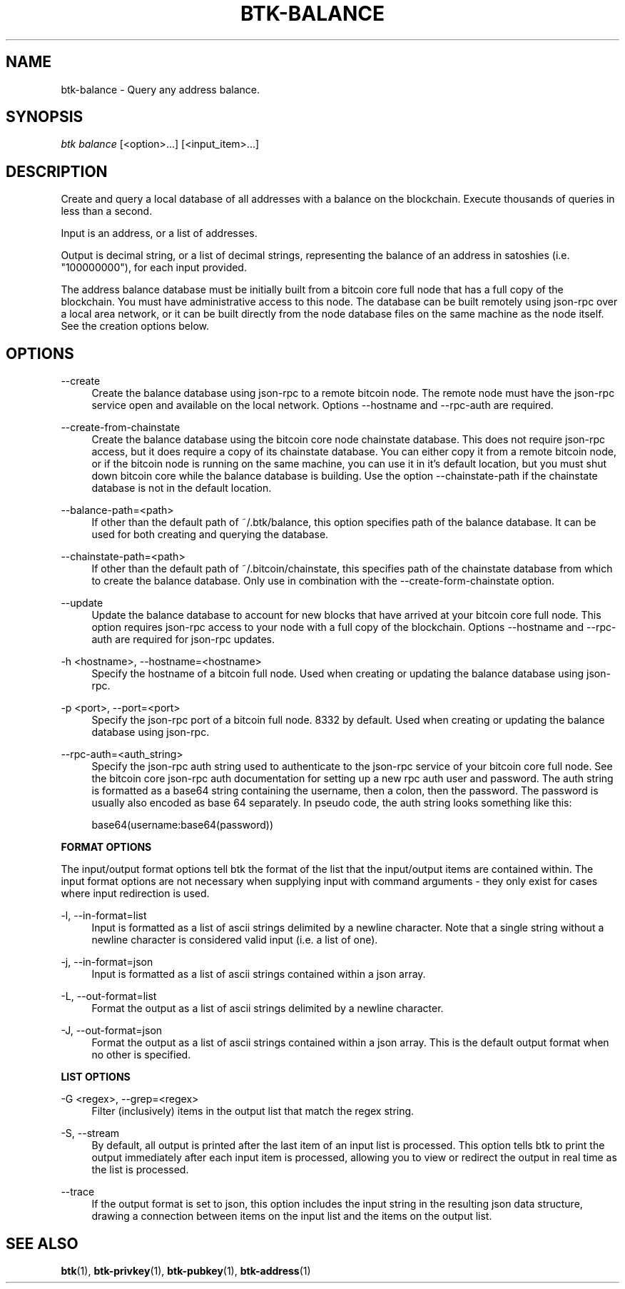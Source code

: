 '\" t
.\"     Title: Bitcoin Toolkit
.\"    Author: [see the "Authors" section]
.\"      Date: 01/18/2023
.\"    Manual: Bitcoin Toolkit Manual
.\"    Source: Bitcoin Toolkit 3.1.1
.\"  Language: English
.\"
.TH "BTK-BALANCE" "1" "12/09/2023" "Bitcoin Toolkit 3.1.1" "Bitcoin Toolkit Manual"
.\" -----------------------------------------------------------------
.\" * set default formatting
.\" -----------------------------------------------------------------
.\" disable hyphenation
.nh
.\" disable justification (adjust text to left margin only)
.ad l
.\" -----------------------------------------------------------------
.\" * MAIN CONTENT STARTS HERE *
.\" -----------------------------------------------------------------
.SH "NAME"
btk-balance \- Query any address balance.
.SH "SYNOPSIS"
.sp
.nf
\fIbtk\fR \fIbalance\fR [<option>...] [<input_item>...]
.fi

.sp
.SH "DESCRIPTION"

.sp
Create and query a local database of all addresses with a balance on the blockchain. Execute thousands of queries in less than a second.
.sp
Input is an address, or a list of addresses.
.sp
Output is decimal string, or a list of decimal strings, representing the balance of an address in satoshies (i.e. "100000000"), for each input provided.
.sp
The address balance database must be initially built from a bitcoin core full node that has a full copy of the blockchain. You must have administrative access to this node. The database can be built remotely using json-rpc over a local area network, or it can be built directly from the node database files on the same machine as the node itself. See the creation options below.

.sp
.SH "OPTIONS"

.PP
\--create
.RS 4
Create the balance database using json-rpc to a remote bitcoin node. The remote node must have the json-rpc service open and available on the local network. Options --hostname and --rpc-auth are required.
.RE

.PP
\--create-from-chainstate
.RS 4
Create the balance database using the bitcoin core node chainstate database. This does not require json-rpc access, but it does require a copy of its chainstate database. You can either copy it from a remote bitcoin node, or if the bitcoin node is running on the same machine, you can use it in it's default location, but you must shut down bitcoin core while the balance database is building. Use the option --chainstate-path if the chainstate database is not in the default location.
.RE

.PP
\--balance-path=<path>
.RS 4
If other than the default path of ~/.btk/balance, this option specifies path of the balance database. It can be used for both creating and querying the database.
.RE

.PP
\--chainstate-path=<path>
.RS 4
If other than the default path of ~/.bitcoin/chainstate, this specifies path of the chainstate database from which to create the balance database. Only use in combination with the --create-form-chainstate option.
.RE

.PP
\--update
.RS 4
Update the balance database to account for new blocks that have arrived at your bitcoin core full node. This option requires json-rpc access to your node with a full copy of the blockchain. Options --hostname and --rpc-auth are required for json-rpc updates.
.RE

.PP
\-h <hostname>, --hostname=<hostname>
.RS 4
Specify the hostname of a bitcoin full node. Used when creating or updating the balance database using json-rpc.
.RE

.PP
\-p <port>, --port=<port>
.RS 4
Specify the json-rpc port of a bitcoin full node. 8332 by default. Used when creating or updating the balance database using json-rpc.
.RE

.PP
\--rpc-auth=<auth_string>
.RS 4
Specify the json-rpc auth string used to authenticate to the json-rpc service of your bitcoin core full node. See the bitcoin core json-rpc auth documentation for setting up a new rpc auth user and password. The auth string is formatted as a base64 string containing the username, then a colon, then the password. The password is usually also encoded as base 64 separately. In pseudo code, the auth string looks something like this:
.sp
base64(username:base64(password))
.RE

.PP
\fBFORMAT OPTIONS\fR
.RE

.PP
The input/output format options tell btk the format of the list that the input/output items are contained within. The input format options are not necessary when supplying input with command arguments - they only exist for cases where input redirection is used.
.RE

.PP
\-l, --in-format=list
.RS 4
Input is formatted as a list of ascii strings delimited by a newline character. Note that a single string without a newline character is considered valid input (i.e. a list of one).
.RE

.PP
\-j, --in-format=json
.RS 4
Input is formatted as a list of ascii strings contained within a json array.
.RE

.PP
\-L, --out-format=list
.RS 4
Format the output as a list of ascii strings delimited by a newline character.
.RE

.PP
\-J, --out-format=json
.RS 4
Format the output as a list of ascii strings contained within a json array. This is the default output format when no other is specified.
.RE

.PP
\fBLIST OPTIONS\fR
.RE

.PP
\-G <regex>, --grep=<regex>
.RS 4
Filter (inclusively) items in the output list that match the regex string.
.RE

.PP
\-S, --stream
.RS 4
By default, all output is printed after the last item of an input list is processed. This option tells btk to print the output immediately after each input item is processed, allowing you to view or redirect the output in real time as the list is processed.
.RE

.PP
\--trace
.RS 4
If the output format is set to json, this option includes the input string in the resulting json data structure, drawing a connection between items on the input list and the items on the output list.
.RE

.sp
.SH "SEE ALSO"

.sp
\fBbtk\fR(1), \fBbtk-privkey\fR(1), \fBbtk-pubkey\fR(1), \fBbtk-address\fR(1)